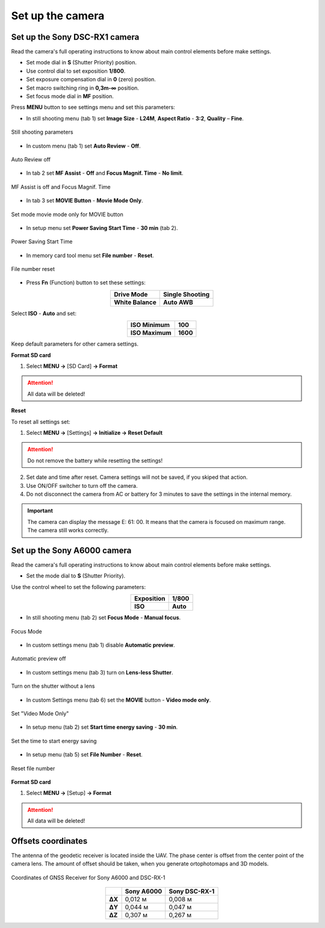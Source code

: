 Set up the camera
=========================

Set up the Sony DSC-RX1 camera
------------------------------------------

.. |icon_cam| image:: _static/_images/icon_cam.png
    :width: 25

.. |icon_key| image:: _static/_images/icon_key.png
    :width: 25

.. |icon_play| image:: _static/_images/icon_play.png
    :width: 25

.. |icon_sd| image:: _static/_images/icon_sd.png
    :width: 25

.. |icon_set| image:: _static/_images/icon_set.png
    :width: 25

.. |icon_time| image:: _static/_images/icon_time.png
    :width: 25

.. |icon_video| image:: _static/_images/icon_video.png
    :width: 25

.. |icon_bag| image:: _static/_images/icon_bag.png
    :width: 25

Read the camera's full operating instructions to know about main control elements before make settings.

* Set mode dial in **S** (Shutter Priority) position.
* Use control dial to set exposition **1/800**.
* Set exposure compensation dial in **0** (zero) position.
* Set macro switching ring in **0,3m-∞** position.
* Set focus mode dial in **MF** position.

Press **MENU** button to see settings menu and set this parameters:

* In still shooting menu |icon_cam| (tab 1) set **Image Size** - **L24M**, **Aspect Ratio** - **3:2**, **Quality** – **Fine**.

.. figure:: _static/_images/menu12.png
   :width: 400
   :align: center

   Still shooting parameters

* In custom menu |icon_set| (tab 1) set **Auto Review** - **Off**.

.. figure:: _static/_images/menu2.png
   :width: 400
   :align: center

   Auto Review off

* In tab 2 set **MF Assist** - **Off** and **Focus Magnif. Time** - **No limit**.

.. figure:: _static/_images/menu13.png
   :width: 400
   :align: center

   MF Assist is off and Focus Magnif. Time 

* In tab 3 set **MOVIE Button** - **Movie Mode Only**.

.. figure:: _static/_images/menu11.png
   :width: 400
   :align: center

   Set mode movie mode only for MOVIE button


* In setup menu |icon_key| set **Power Saving Start Time** - **30 min** (tab 2). 

.. figure:: _static/_images/menu1.png
   :width: 400
   :align: center

   Power Saving Start Time


* In memory card tool menu |icon_sd| set **File number** - **Reset**.

.. figure:: _static/_images/menu3.png
   :width: 400
   :align: center

   File number reset


* Press **Fn** (Function) button to set these settings:

.. csv-table:: 
   :align: center
   
   "**Drive Mode**", "**Single Shooting**"
   "**White Balance**", "**Auto AWB**"

Select **ISO** - **Auto** and set:

.. csv-table:: 
   :align: center
   
   "**ISO Minimum**", "**100**"
   "**ISO Maximum**", "**1600**"

Keep default parameters for other camera settings.

**Format SD card**

1) Select **MENU →** |icon_sd| [SD Card] **→ Format**

.. attention::  All data will be deleted!



**Reset** 

To reset all settings set:

1) Select **MENU →** |icon_key| [Settings] **→ Initialize  → Reset Default**

.. attention::  Do not remove the battery while resetting the settings!

2) Set date and time after reset. Camera settings will not be saved, if you skiped that action.
3) Use ON/OFF switcher to turn off the camera. 
4) Do not disconnect the camera from AC or battery for 3 minutes to save the settings in the internal memory.

.. important:: The camera can display the message E: 61: 00. It means that the camera is focused on maximum range. The camera still works correctly.

Set up the Sony A6000 camera
------------------------------------

Read the camera's full operating instructions to know about main control elements before make settings.

* Set the mode dial to **S** (Shutter Priority).

Use the control wheel to set the following parameters:

.. csv-table:: 
   :align: center 

   "**Exposition**", "**1/800**"
   "**ISO**", "**Auto**"

* In still shooting menu |icon_cam| (tab 2) set **Focus Mode** - **Manual focus**.

.. figure:: _static/_images/menu4.png
   :align: center
   :width: 400

   Focus Mode

* In custom settings menu |icon_set| (tab 1) disable **Automatic preview**.

.. figure:: _static/_images/menu5.png
   :align: center
   :width: 400

   Automatic preview off

* In custom settings menu |icon_set| (tab 3) turn on **Lens-less Shutter**.


.. figure:: _static/_images/menu6.png
   :align: center
   :width: 400

   Turn on the shutter without a lens

* In custom Settings menu |icon_set| (tab 6) set the **MOVIE** button - **Video mode only**.

.. figure:: _static/_images/menu7.png
   :align: center
   :width: 400

   Set "Video Mode Only"

* In setup menu |icon_bag| (tab 2) set **Start time energy saving** - **30 min**.

.. figure:: _static/_images/menu8.png
   :align: center
   :width: 400

   Set the time to start energy saving

* In setup menu |icon_bag| (tab 5) set **File Number** - **Reset**.

.. figure:: _static/_images/menu9.png
   :align: center
   :width: 400

   Reset file number


**Format SD card**

1) Select **MENU →** |icon_bag| [Setup] **→ Format**

.. attention::  All data will be deleted!


Offsets coordinates
--------------------------------------------------------

The antenna of the geodetic receiver is located inside the UAV. The phase center is offset from the center point of the camera lens.
The amount of offset should be taken, when you generate ortophotomaps and 3D models.


.. figure:: _static/_images/camera_position.png
   :align: center
   :width: 600

   Coordinates of GNSS Receiver for Sony A6000 and DSC-RX-1

.. csv-table:: 
   :header: "", "Sony A6000", "Sony DSC-RX-1"
   :align: center
   
   "**ΔX**", "0,012 м", "0,008 м"
   "**ΔY**", "0,044 м", "0,047 м"
   "**ΔZ**", "0,307 м", "0,267 м"

